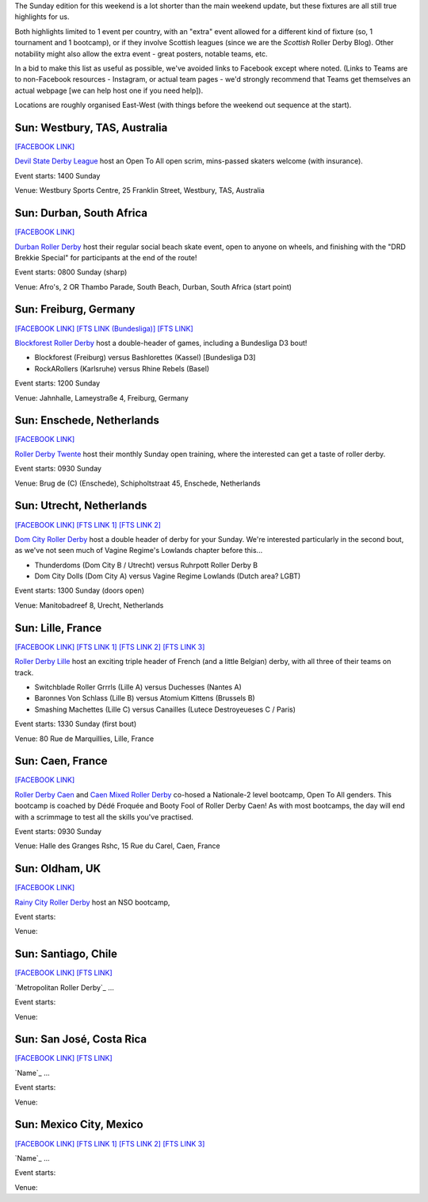 .. title: Weekend Highlights: 26 May 2019
.. slug: weekendhighlights-26052019
.. date: 2019-05-24 13:50 UTC+01:00
.. tags: weekend highlights, south african roller derby, french roller derby, british roller derby, german roller derby, dutch roller derby, chilean roller derby, costa rican roller derby, australian roller derby, mexican roller derby
.. category:
.. link:
.. description:
.. type: text
.. author: aoanla

The Sunday edition for this weekend is a lot shorter than the main weekend update, but these fixtures are all still true highlights for us.

Both highlights limited to 1 event per country, with an "extra" event allowed for a different kind of fixture
(so, 1 tournament and 1 bootcamp), or if they involve Scottish leagues (since we are the *Scottish* Roller Derby Blog).
Other notability might also allow the extra event - great posters, notable teams, etc.

In a bid to make this list as useful as possible, we've avoided links to Facebook except where noted.
(Links to Teams are to non-Facebook resources - Instagram, or actual team pages - we'd strongly recommend that Teams
get themselves an actual webpage [we can help host one if you need help]).

Locations are roughly organised East-West (with things before the weekend out sequence at the start).

..


Sun: Westbury, TAS, Australia
--------------------------------

`[FACEBOOK LINK]`__

.. __: https://www.facebook.com/events/415751255889696/

`Devil State Derby League`_ host an Open To All open scrim, mins-passed skaters welcome (with insurance).

.. _Devil State Derby League:

Event starts: 1400 Sunday

Venue: Westbury Sports Centre, 25 Franklin Street, Westbury, TAS, Australia

Sun: Durban, South Africa
--------------------------------

`[FACEBOOK LINK]`__

.. __: https://www.facebook.com/events/333810837320233/

`Durban Roller Derby`_ host their regular social beach skate event, open to anyone on wheels, and finishing with the "DRD Brekkie Special" for participants at the end of the route!

.. _Durban Roller Derby:

Event starts: 0800 Sunday (sharp)

Venue: Afro's, 2 OR Thambo Parade, South Beach, Durban, South Africa (start point)

Sun: Freiburg, Germany
--------------------------------

`[FACEBOOK LINK]`__
`[FTS LINK (Bundesliga)]`__
`[FTS LINK]`__

.. __: https://www.facebook.com/events/404437160396499/
.. __:
.. __:

`Blockforest Roller Derby`_ host a double-header of games, including a Bundesliga D3 bout!

.. _Blockforest Roller Derby:

- Blockforest (Freiburg) versus Bashlorettes (Kassel) [Bundesliga D3]
- RockARollers (Karlsruhe) versus Rhine Rebels (Basel)

Event starts: 1200 Sunday

Venue: Jahnhalle, Lameystraße 4, Freiburg, Germany

Sun: Enschede, Netherlands
--------------------------------

`[FACEBOOK LINK]`__

.. __: https://www.facebook.com/events/340236579940533/


`Roller Derby Twente`_ host their monthly Sunday open training, where the interested can get a taste of roller derby.

.. _Roller Derby Twente:

Event starts: 0930 Sunday

Venue: Brug de (C) (Enschede), Schipholtstraat 45, Enschede, Netherlands

Sun: Utrecht, Netherlands
--------------------------------

`[FACEBOOK LINK]`__
`[FTS LINK 1]`__
`[FTS LINK 2]`__

.. __: https://www.facebook.com/events/333713460740634/
.. __:
.. __:

`Dom City Roller Derby`_ host a double header of derby for your Sunday. We're interested particularly in the
second bout, as we've not seen much of Vagine Regime's Lowlands chapter before this...

.. _Dom City Roller Derby:

- Thunderdoms (Dom City B / Utrecht) versus Ruhrpott Roller Derby B
- Dom City Dolls (Dom City A) versus Vagine Regime Lowlands (Dutch area? LGBT)

Event starts: 1300 Sunday (doors open)

Venue: Manitobadreef 8, Urecht, Netherlands

Sun: Lille, France
--------------------------------

`[FACEBOOK LINK]`__
`[FTS LINK 1]`__
`[FTS LINK 2]`__
`[FTS LINK 3]`__

.. __: https://www.facebook.com/events/327994777859973/
.. __: http://flattrackstats.com/node/109668
.. __: http://flattrackstats.com/node/109669
.. __: http://flattrackstats.com/node/109670

`Roller Derby Lille`_ host an exciting triple header of French (and a little Belgian) derby, with all three of their teams on track.

.. _Roller Derby Lille:

- Switchblade Roller Grrrls (Lille A) versus Duchesses (Nantes A)
- Baronnes Von Schlass (Lille B) versus Atomium Kittens (Brussels B)
- Smashing Machettes (Lille C) versus Canailles (Lutece Destroyeueses C / Paris)

Event starts: 1330 Sunday (first bout)

Venue: 80 Rue de Marquillies, Lille, France

Sun: Caen, France
--------------------------------

`[FACEBOOK LINK]`__

.. __: https://www.facebook.com/events/851776211835161/

`Roller Derby Caen`_  and `Caen Mixed Roller Derby`_ co-hosed a Nationale-2 level bootcamp, Open To All genders.
This bootcamp is coached by Dédé Froquée and Booty Fool of Roller Derby Caen! As with most bootcamps, the day will end with a
scrimmage to test all the skills you've practised.

.. _Roller Derby Caen:
.. _Caen Mixed Roller Derby:

Event starts: 0930 Sunday

Venue: Halle des Granges Rshc, 15 Rue du Carel, Caen, France

Sun: Oldham, UK
--------------------------------

`[FACEBOOK LINK]`__

.. __: https://www.facebook.com/events/880579192333734/

`Rainy City Roller Derby`_ host an NSO bootcamp,

.. _Rainy City Roller Derby:

Event starts:

Venue:

Sun: Santiago, Chile
--------------------------------

`[FACEBOOK LINK]`__
`[FTS LINK]`__

.. __: https://www.facebook.com/events/420712905143898/
.. __:

`Metropolitan Roller Derby`_ ...

.. _Name:

Event starts:

Venue:

Sun: San José, Costa Rica
--------------------------------

`[FACEBOOK LINK]`__
`[FTS LINK]`__

.. __: https://www.facebook.com/events/1331636706988892/
.. __:

`Name`_ ...

.. _Name:

Event starts:

Venue:

Sun: Mexico City, Mexico
--------------------------------

`[FACEBOOK LINK]`__
`[FTS LINK 1]`__
`[FTS LINK 2]`__
`[FTS LINK 3]`__

.. __: https://www.facebook.com/events/2399845303589242/
.. __:
.. __:
.. __:

`Name`_ ...

.. _Name:

Event starts:

Venue:

..
  Sun:
  --------------------------------

  `[FACEBOOK LINK]`__
  `[FTS LINK]`__

  .. __:
  .. __:

  `Name`_ ...

  .. _Name:

  Event starts:

  Venue:
